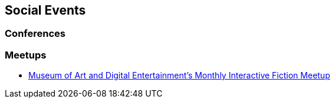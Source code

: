 == Social Events

=== Conferences

=== Meetups

* http://themade.org/events[Museum of Art and Digital Entertainment's Monthly Interactive Fiction Meetup^]

